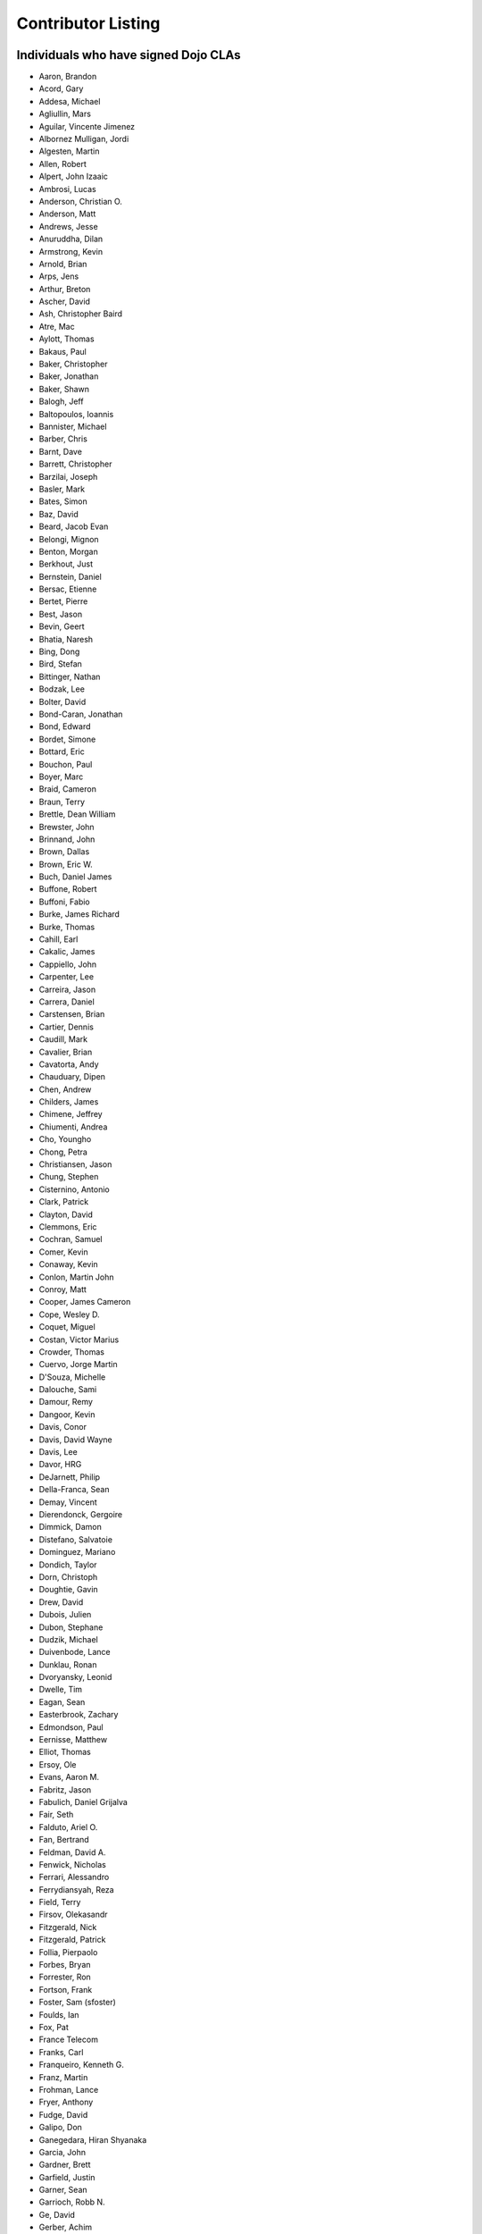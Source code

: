 .. _developer/contributors:

===================
Contributor Listing
===================

Individuals who have signed Dojo CLAs
=====================================

* Aaron, Brandon
* Acord, Gary
* Addesa, Michael
* Agliullin, Mars
* Aguilar, Vincente Jimenez
* Albornez Mulligan, Jordi
* Algesten, Martin
* Allen, Robert
* Alpert, John Izaaic
* Ambrosi, Lucas
* Anderson, Christian O.
* Anderson, Matt
* Andrews, Jesse
* Anuruddha, Dilan
* Armstrong, Kevin
* Arnold, Brian
* Arps, Jens
* Arthur, Breton
* Ascher, David
* Ash, Christopher Baird
* Atre, Mac
* Aylott, Thomas
* Bakaus, Paul
* Baker, Christopher
* Baker, Jonathan
* Baker, Shawn
* Balogh, Jeff
* Baltopoulos, Ioannis
* Bannister, Michael
* Barber, Chris
* Barnt, Dave
* Barrett, Christopher
* Barzilai, Joseph
* Basler, Mark
* Bates, Simon
* Baz, David
* Beard, Jacob Evan
* Belongi, Mignon
* Benton, Morgan
* Berkhout, Just
* Bernstein, Daniel
* Bersac, Etienne
* Bertet, Pierre
* Best, Jason
* Bevin, Geert
* Bhatia, Naresh
* Bing, Dong
* Bird, Stefan
* Bittinger, Nathan
* Bodzak, Lee
* Bolter, David
* Bond-Caran, Jonathan
* Bond, Edward
* Bordet, Simone
* Bottard, Eric
* Bouchon, Paul
* Boyer, Marc
* Braid, Cameron
* Braun, Terry
* Brettle, Dean William
* Brewster, John
* Brinnand, John
* Brown, Dallas
* Brown, Eric W.
* Buch, Daniel James
* Buffone, Robert
* Buffoni, Fabio
* Burke, James Richard
* Burke, Thomas
* Cahill, Earl
* Cakalic, James
* Cappiello, John
* Carpenter, Lee
* Carreira, Jason
* Carrera, Daniel
* Carstensen, Brian
* Cartier, Dennis
* Caudill, Mark
* Cavalier, Brian
* Cavatorta, Andy
* Chauduary, Dipen
* Chen, Andrew
* Childers, James
* Chimene, Jeffrey
* Chiumenti, Andrea
* Cho, Youngho
* Chong, Petra
* Christiansen, Jason
* Chung, Stephen
* Cisternino, Antonio
* Clark, Patrick
* Clayton, David
* Clemmons, Eric
* Cochran, Samuel
* Comer, Kevin
* Conaway, Kevin
* Conlon, Martin John
* Conroy, Matt
* Cooper, James Cameron
* Cope, Wesley D.
* Coquet, Miguel
* Costan, Victor Marius
* Crowder, Thomas
* Cuervo, Jorge Martin
* D'Souza, Michelle
* Dalouche, Sami
* Damour, Remy
* Dangoor, Kevin
* Davis, Conor
* Davis, David Wayne
* Davis, Lee
* Davor, HRG
* DeJarnett, Philip
* Della-Franca, Sean
* Demay, Vincent
* Dierendonck, Gergoire
* Dimmick, Damon
* Distefano, Salvatoie
* Dominguez, Mariano
* Dondich, Taylor
* Dorn, Christoph
* Doughtie, Gavin
* Drew, David
* Dubois, Julien
* Dubon, Stephane
* Dudzik, Michael
* Duivenbode, Lance
* Dunklau, Ronan
* Dvoryansky, Leonid
* Dwelle, Tim
* Eagan, Sean
* Easterbrook, Zachary
* Edmondson, Paul
* Eernisse, Matthew
* Elliot, Thomas
* Ersoy, Ole
* Evans, Aaron M.
* Fabritz, Jason
* Fabulich, Daniel Grijalva
* Fair, Seth
* Falduto, Ariel O.
* Fan, Bertrand
* Feldman, David A.
* Fenwick, Nicholas
* Ferrari, Alessandro
* Ferrydiansyah, Reza
* Field, Terry
* Firsov, Olekasandr
* Fitzgerald, Nick
* Fitzgerald, Patrick
* Follia, Pierpaolo
* Forbes, Bryan
* Forrester, Ron
* Fortson, Frank
* Foster, Sam (sfoster)
* Foulds, Ian
* Fox, Pat
* France Telecom
* Franks, Carl
* Franqueiro, Kenneth G.
* Franz, Martin
* Frohman, Lance
* Fryer, Anthony
* Fudge, David
* Galipo, Don
* Ganegedara, Hiran Shyanaka
* Garcia, John
* Gardner, Brett
* Garfield, Justin
* Garner, Sean
* Garrioch, Robb N.
* Ge, David
* Gerber, Achim
* Giammarchi, Andrea
* Gielczynski, Miriam
* Gilbert, Alain
* Gill, Rawld (rcgill)
* Girard, Wade
* Glebovskiy, Alexander
* Goessner, Stefan
* Goldstein, Peter
* Golebski, Marcin
* Goncharov, Mykyta Sergiyovych
* Gordon, Max
* Gorman, Mitch
* Gornick, Joseph Richard
* Grainger, Brendan
* Grandrath, Martin (mg)
* Green, Amit
* Greenberg, Jeffrey
* Grencik, Jozef
* Grimm, Steven
* Groth, Ryan
* Guillen, Revin (revin)
* Gupta, Aman
* Gwyn, Philip
* Hakansson, Finn
* Hale, Mark
* Hamilton, Gabe
* Hampton, Shawn
* Hanbanchong, Aphichit
* Hann, John M. (unscriptable)
* Harris, Jeffrey
* Harrison, Matthew
* Harter, Laurie
* Hartmann, Michel
* Hashim, Ahmed
* Hayden, Jennifer
* Hayes, Kyle
* Hays, Jason Scott
* Heeringson, Jaanus
* Heil, Jerome (ID)
* Heimbuch, Ryan C.
* Henderson, Cal
* Hennebrueder, Sebastian
* Henricson, Mats
* Herrmann, Doug
* Hershberger, Matthew
* Hiester, Christopher
* Higgins, Peter (phiggins)
* Hitt, Jason
* Hixon, Alexander
* Hjelte, Henrik
* Hockey, Benjamin James
* Hofbauer, Christian
* Hoffman, Uwe
* Holm, Torkel
* Horoszowski, Matthew
* Horowitz, Richard
* Hu, Jian
* Huang, Ming Zhe
* Humphreys, Martin
* Hussenet, Claude
* Illit, Marcel
* Ionushonis, Victoria
* Ippolito, Robert
* Irish, Paul
* Irrschik, Manuels
* Irwin, Matthew
* Isik, Hakan
* Issakov, Antony
* James, Stephen
* Jekel, Peter
* Jenkins, Adam
* Jenkins, Scott
* Johansson, Fredrik
* Johansson, Niklas
* Johansyah, Robertus Harmawon
* Johns, Morris Peter
* Johnson, Aaron
* Johnson, Samuel B
* Joldersma, Benjamin
* Jones, Randall
* Jones, Russell
* Jonsson, Olle
* Joshi, Neil
* Julien, Mathevet (moogle)
* Jurkiewicz, Jared
* Kaihol, Antti
* Kang, Huynh
* Kantor, Ilia
* Karr, David
* Katz, Omer
* Keese, Bill
* Kelly, Dirk
* Kime, Matthew
* Kimmel, Maximilian
* Kingma, D.
* Kings-Lynne, Christopher
* Kisel, Siarhey
* Klein, Stéphane
* Klubnik, Justin
* Knapp, Matthew
* Koberg, Robert S.
* Kokot, Peter (maastermedia)
* Kolba, Nicholas
* Komarneni, Vamsikrishna
* Koonce, Grayson
* Krantz, Viktor
* Kress Jorg
* Kriesing, Wolfram
* Kuhnert, George "Jesse"
* Kulesa, Chad
* Kumar, Naresh
* Kuzmik, Roman
* Lain, Chih Chao
* Lam, Daniel
* Landolt, Dean
* Laparo, Craig
* Lapointe, Louis
* Lazutkin, Eugene
* Lear, Chris
* Lee, Laurence A.
* Leite, Kristian
* Lendvai, Attila
* Leonard, Jean-Rubin
* Leonardi, David
* Levinson, Todd
* Leydier, Thierry
* Li, Bin
* Lightbody, Patrick
* Linnenfelser, Marcel
* Lipps, Jonathan
* Liu, Heng
* Lodewick, Thomas
* Logemann, Marc
* Lokanuvat, Sakchai
* Lopes, Rui Godinho
* Lopez, Gerald
* Lorentsen, Bo
* Lowery, Ben
* Lucas, Brian
* Lulek, Marcin
* Lv, Yong
* Lynch, James William (Jim)
* Lyon, Matt
* Lytle, Seth
* MacDonald, Jay John
* Machi, Dustin
* Maclennan, Caleb
* Madineni, Pradeep
* Maquire, Jordan
* Malage, Osandi Chirantra Midreviy
* Malpass, Ian Andrew
* Manninen, Juho
* Manteau, Pierre-Emmanuel
* Marginian, David
* Marginian, David Brian
* Mark, David
* Marko, Martin (mm)
* Marsh, John T. Jr.
* Martin, Benoit
* Martin, Nicholas
* Martinez, Jose Antonio
* Mason, Seth
* Mathias, Aaron
* Matzner Bernd
* Mauger, Ryan
* Mautone, Steven
* Mayfield, Justin
* McCallister, Brian
* McCullough, Ryan
* McGee, Daniel
* McMaster, Doug
* McNab, David
* Medeiros, Miller H. Borges
* Melo, Vinicius
* Meschian, Rouben
* Metyas, Remoun
* Michelangeli, Enzo
* Michopoulos, Haris
* Migazzi, Pascal
* Mikula, Tomas
* Miles, Scott Joseph
* Mills, Drew
* Moeller, Jonathan
* Mohan, Nirdesh
* Monroe, Daniel
* Montes, Luis
* Morawski, Jason
* Moreira, Jose
* Motovilov, Max
* Mott, Carla V.
* Muhlestein, Dennis
* Mullen, Patrick
* Municio, Angel
* Murphey, Rebecca
* Murray, Gregory Lee
* Nachbaur, Michael Alexander
* Nairn, Rowan
* Nakamura, Hioaki
* Nasonov, Igor
* Neden, Sean
* Nelson, Stephen
* Nepomnyashy, Marat
* Neuberg, Bradley Keith
* Newbill, Christopher
* Newlau, Andrei
* Nguyen, TA
* Nguyen, Thanh (Tom)
* Noheda, Jose
* Nucera, Roberto
* O Shea, Sean
* Obermann, Gerhard
* Ogilvie, Cyan Jon
* Oliver, Vicky
* Ondrek, Samuel
* Onken, Nikolai
* Oriol, Guillaume
* Overton, James Alexander
* Oyapero, Owalabi
* Papayan, Vladislav
* Papineau, Jeff
* Parker, David
* Pasquier, Eric
* Pate, Benjamin
* Patil, Ashish
* Peart, Steve
* Peierls, Tim
* Penner, Robert
* Penniman, Cary
* Perdue, Crispin
* Pereira, Rom
* Perminov, Ilya
* Petrov, Stamen
* Phetra, Polawat
* Pillai, Anand I.
* Pliam, John
* Plumlee, Scott
* Popelo, Andrey
* Popescu, Alexandru
* Porcari, Giovanni
* Prakaptsou, Artsem
* Prevoteau, Eric
* Prokopiev, Eugene
* Pupius, Dan
* Pu, Li
* Rahalski, Vitali
* Rakovsky, Adrian
* Reed, Joshua Allen
* Rees, David
* Reicke, Craig
* Reimann, Marcus
* Remeika, Bob
* Repta, Martin (martinerko)
* Rhode, Devin
* Rhodes, Aaron
* Rice, Torrey
* Riley, William
* Rinehart, Randy
* Rizzo, Nicola
* Roberts, Baron
* Roberts, Neil
* Romero, Carlos
* Rought, Edward T.
* Rouse, Joseph (loodwig)
* Roy, Dibyendu
* Ruffles, Tim
* Ruggia, Pablo
* Ruggier, Mario
* Ruoss, Stefan
* Ruspini, Daniel
* Russell, Matthew A.
* Russell, Robert "Alex"
* Safiev, Anuarbek
* Sagolaev, Ivan
* Saint-Just Philippe
* Sakar, Ahmet Taha
* Salipo, Dan
* Salminen, Jukka
* Salt, Kevin
* Sanders, Robert
* Santalucia, Benjamin
* Santovito, Filippo
* Saremi, Jeff
* Savage, Phillip
* Sayfullin, Robert
* Schall, Michael T.
* Schiemann, Dylan
* Schindler, William F.
* Schmidt, Andreas
* Scholz, Kyle
* Schontzler, David
* Schreiber, Maik
* Schuerig, Michael
* Schuster, Stefan
* Seeger, Chad
* Segal, Erel
* Sekharan, Satishkumar
* Semmens, Lance
* Sexton, Alexander
* Shah, Anjur
* Shah, Maulin
* Shamgin, Vladimir
* Shaver, Robert
* Shaw, Thomas R.
* Shi, Hong (Eric)
* Shih, Kenneth
* Shimizu, Fumiyuki
* Shinnick, Thomas Loren
* Shneyderman, Alex
* Siemoneit, Oliver AKA Paul Christopher
* Simpson, Matt
* Simser, Daniel M.
* Sitter, Sean
* Skinner, Brian Douglas
* Smeets, Bram
* Smelkovs, Konrade
* Smith, Bradford Carl
* Smith, Donald Larry Jr.
* Smith, Kevin A
* Smith, Mark
* Smith, Michael J.
* Smith, Micheil
* Smith, Stephen
* Snopek, David
* Snover, Colin
* Sobol, Steve
* Solomenchuk, Vladimir
* Sorensen, Asael
* Sorensen, Matt
* Sotherland, Jamie
* Souzis, Adam
* Sowden, Paul
* Speich, Simon
* Squisky
* Stallworthy, Phillip
* Stancapiano, Luca
* Stanfill, Erin
* Staravoitau, Aliaksei
* Staskawicz, Liam
* Staves, Aaron
* Stearns, Geoff
* Steenveld, Andre
* Stefaniuk, Daniel
* Steffensen, Gregory
* Stepanoski, Mauro Alberto
* Stern, David
* Stojic, Ivan
* Stott, Nathan Rains
* Strimpel, Jason
* Sulliman, Hani
* Sumilang, Richard
* Svensson, Peter
* Sykes, Jon
* Syndodinos, Dionysios
* Szklanny, Les
* Tan, Yi
* Tanfous, Hassen Ben
* Tangey, Greg
* Tarassenko, Gleb
* Taylor, Michael A.
* Taylor, Jamie
* Teer, Ellis
* Tempelton, Sean
* Teulings, Tijs
* Tiedt, Karl
* Tilley, Travis
* Tipling, Bjorn
* Todd, Aaron
* Toone, Nathan
* Trank, Aaron
* Trenka, Ron
* Trenka, Thomas
* Trutwin, Josh
* Tynan, Dylan
* Tyson, Matt
* Ukrop, Jakub
* Ultis, Jonathan
* Uren, Richard
* Vachou, Travis
* Valdelievre, Florent
* Valencia, Miguel Angel Perez
* Van De Sande, Brett
* Van Woerkom, Marc
* Vandenberg, John Mark
* VanderPlye, Nicholas
* Vantoll III, Theodore
* Veness, Chris
* Venkatachalam, Vidyasagar
* Vettervanta
* Vichas, Deno
* Vincze, Gabor
* Visic, Mario
* Von Klipstein, Tobias
* Wagener, Peter
* Waite, Robert
* Walker, Joe
* Wallez, Sylvain
* Wang, Pei
* Wei, Coach
* Weinberger, Ferdinand
* Weisberg, Adrian
* Welte, Robert John
* Wenk, Norman
* Werner, Punz
* Whiteman, Todd
* Wiersma, Erik
* Wilcox, Mike
* Wildman, Allison
* Wilkins, Greg
* Wilkins, Gregory John
* Williams, David
* Williams, Jason
* Williams, Matthew Owens
* Williamson, Tim
* Wilson, Andrew
* Wilson, Mike
* Wood, Peter William Alfred
* Wooten, Isaac T.
* Wu, Thomas
* Wubben, Mark
* Wyss, Hannes F.
* Xi, Kun
* Xu, Xi
* Yarimagan, Ilgin
* Yeow, Cheah
* Young, Matthew
* Yu, Leon
* Zamir, Brett
* Zammetti, Frank
* Zastrow, Bettina
* Zboron, Lukas
* Zhang, Carrie
* Zhang, Stephen
* Zhang, Xiaoming
* Zhen, Wang
* Zipkin, Joel
* Zou, Ran
* Zyp, Kris

Corporations or Organizations with a CCLA on file
=================================================

* ActiveGrid, Inc.
* Adaptive Technology Resource Centre
* AG Interactive
* AOL, LLC
* Asseverate Limited: Kitson Kelly (kitsonk)
* Atomic Labs, Inc.
* BBC: Matthew Wood, Chris Warren, Ian Pouncey, Richard Hodgson, Thomas Yandell, Michael Mathews
* BEA Systems
* Cambridge Semantics, Inc.
* Certus Technology Associates Limited:  Ian Bamsey, John Harris, Robert Pumphrey
* Claritum, Ltd
* Clipperz SRl
* Cogini Hong Kong Limited
* Core Technology
* Coyote Point System, Inc.  Sachin Maheshwari, Sergey Katsev
* Curam Software
* DFKI GmbH
* Defence Science &amp; Technology Organisation
* DoYouSoft
* Easy!Designs: Aaron Gustafson, Matt Harris, Daniel Ryan
* EasyESI, Inc.: AJ Shakar
* Elastic Path Software, Inc.
* Emerald Hand, Inc.
* Engineering Solutions &amp; Products, Inc.
* EuroClick, LLC
* Excentos GMBH
* France Telecom
* GCGF
* Global Media Systems
* GreenPlum
* IBM: Adam Peller, Becky Gibson, David Boloker, Bill Keese, Christopher Mitchell, Douglas Hays, William Higgins,
  Richard Backhouse, Christophe Jolif, Yoshihiro Kamiyama, Emmanuel Tissandier, Patrick Ruzand, Ed Chatelain, Damien Mandrioli, Damien Garbarino, Adrian Vasiliu, Eric Durocher, Philippe Toussaint, Marc Durocher, Qi Ruan, Xiang Zhou, Wei Huang (Evan),  Xiao Wen Zhu
* Indico Group
* Laszlo Systems, Inc.
* Leorent, GmbH: Michael Rasmussen
* Livando.com
* LUCIAD NV: Tom Makieu, Thomas Neiaynck
* Maastermedia
* Media Hive
* Media Distribution Solutions, LLC: Mike Wilcox
* Meebo
* Mobular Technologies
* Nexaweb Technologies, Inc.
* Omnibond Systems, LLC
* One Track Mind Limited
* OpenBravo
* PIXAR
* RedHat
* Renkoo
* Respondify AB: Christian O. Anderson
* Riptano Incorporated
* RS KLAN
* RusSte, Inc.
* Sinergis
* SITA
* SitePen, Inc.
* SnapLogic, Inc.
* SOASTA, Inc.
* Spider Strategies
* Sun Microsystems, Inc.
* SUPSI
* Suretec Systems, Ltd.
* TeamPatent, LLC: Rocky Kahn, Heng Liu
* The Digital Conglomerate Magazine, Inc.
* The Frontier Group
* Tietoteema Oy
* University of Toronto
* UC Davis
* UPW Innovative IT - Losungen GMBH
* Uxebu Consulting, Ltd. & Co.KG: Nikolai Onken, Wolfram Kriesing, David Aurelio, Jens Arps, Tobias Schneider, Stephan Scidt, Tobias von Klipstein
* VMWare, Inc.  Scott Andrews, Jeremy Grelle, John Hann, Brian Cavalier
* Weswit S.R.L.
* Wotan, LLC
* Yuma Union High School District #70
* Zend Technologies, Inc.
